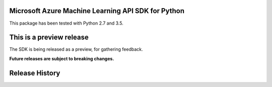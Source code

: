 Microsoft Azure Machine Learning API SDK for Python
===================================================

This package has been tested with Python 2.7 and 3.5.

This is a preview release
=========================

The SDK is being released as a preview, for gathering feedback.

**Future releases are subject to breaking changes.**


.. :changelog:

Release History
===============


